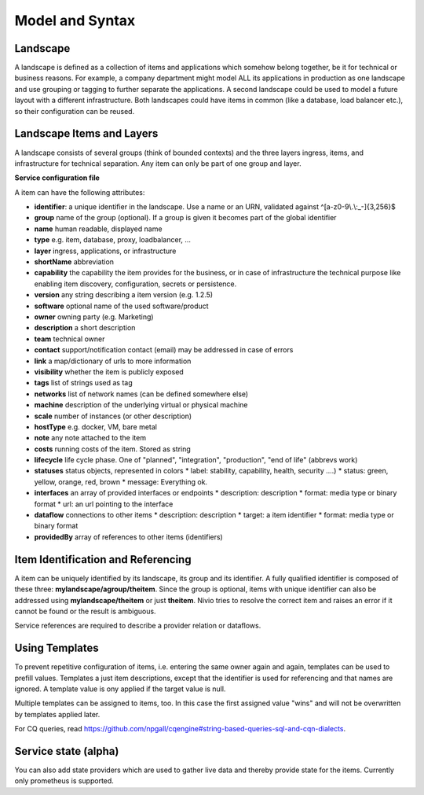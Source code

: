 Model and Syntax
================

Landscape
---------

A landscape is defined as a collection of items and applications which somehow belong together, be it for technical
or business reasons. For example, a company department might model ALL its applications in production as one landscape and use grouping
or tagging to further separate the applications. A second landscape could be used to model a future layout with a different
infrastructure. Both landscapes could have items in common (like a database, load balancer etc.), so their configuration can be reused.


Landscape Items and Layers
--------------------------

A landscape consists of several groups (think of bounded contexts) and the three layers ingress, items, and infrastructure
for technical separation. Any item can only be part of one group and layer.

**Service configuration file**

.. code-block:: yaml
   :linenos:

    items:
      - identifier: blog-server
        shortName: blog1
        group: content

      - identifier: auth-gateway
        shortName: blog1
        layer: ingress
        group: content

      - identifier: DB1
        software: MariaDB
        version: 10.3.11
        type: database
        layer: infrastructure
        group: content

A item can have the following attributes:

* **identifier**: a unique identifier in the landscape. Use a name or an URN, validated against ^[a-z0-9\\.\\:_-]{3,256}$
* **group** name of the group (optional). If a group is given it becomes part of the global identifier
* **name** human readable, displayed name
* **type** e.g. item, database, proxy, loadbalancer, ...
* **layer** ingress, applications, or infrastructure
* **shortName** abbreviation
* **capability** the capability the item provides for the business, or in case of infrastructure the technical purpose like enabling item discovery, configuration, secrets or persistence.
* **version** any string describing a item version (e.g. 1.2.5)
* **software** optional name of the used software/product
* **owner** owning party (e.g. Marketing)
* **description** a short description
* **team** technical owner
* **contact** support/notification contact (email) may be addressed in case of errors
* **link** a map/dictionary of urls to more information
* **visibility** whether the item is publicly exposed
* **tags** list of strings used as tag
* **networks** list of network names (can be defined somewhere else)
* **machine** description of the underlying virtual or physical machine
* **scale** number of instances (or other description)
* **hostType** e.g. docker, VM, bare metal
* **note** any note attached to the item
* **costs** running costs of the item. Stored as string
* **lifecycle** life cycle phase. One of "planned", "integration", "production", "end of life" (abbrevs work)
* **statuses** status objects, represented in colors
  * label: stability, capability, health, security ....)
  * status: green, yellow, orange, red, brown
  * message: Everything ok.
* **interfaces** an array of provided interfaces or endpoints
  * description: description
  * format: media type or binary format
  * url: an url pointing to the interface
* **dataflow** connections to other items
  * description: description
  * target: a item identifier
  * format: media type or binary format
* **providedBy** array of references to other items (identifiers)

Item Identification and Referencing
------------------------------------

A item can be uniquely identified by its landscape, its group and its identifier. A fully qualified
identifier is composed of these three: **mylandscape/agroup/theitem**. Since the group is optional, items with unique
identifier can also be addressed using **mylandscape/theitem** or just **theitem**. Nivio tries to resolve the correct item and raises
an error if it cannot be found or the result is ambiguous.

Service references are required to describe a provider relation or dataflows.

.. code-block:: yaml
   :linenos:

    items:
      - identifier: theservice
        group: agroup
        dataflow:
          - target: anothergroup/anotherservice
            format: json





Using Templates
---------------

To prevent repetitive configuration of items, i.e. entering the same owner again and again,
templates can be used to prefill values. Templates a just item descriptions, except that
the identifier is used for referencing and that names are ignored. A template value is ony applied
if the target value is null.

Multiple templates can be assigned to items, too. In this case the first assigned value "wins" and
will not be overwritten by templates applied later.

.. code-block:: yaml
   :linenos:

    identifier: nivio:example
    name: Landscape example

    sources:
      - url: "./items/docker-compose.yml"
        format: docker-compose-v2
        assignTemplates:
          endOfLife: [web]
          myGroupTemplate: ["*"]

    templates:

      - identifier: myGroupTemplate
        group: billing

      - identifier: endOfLife
        tags: [eol]
        statuses

For CQ queries, read https://github.com/npgall/cqengine#string-based-queries-sql-and-cqn-dialects.

Service state (alpha)
---------------------

You can also add state providers which are used to gather live data and thereby provide state for the items. Currently only prometheus is supported.

.. code-block:: yaml
   :linenos:

    identifier: nivio:example
    name: Landscape example

    ...

    stateProviders:
      - type: prometheus-exporter
        target: http://prometheus_exporter.url